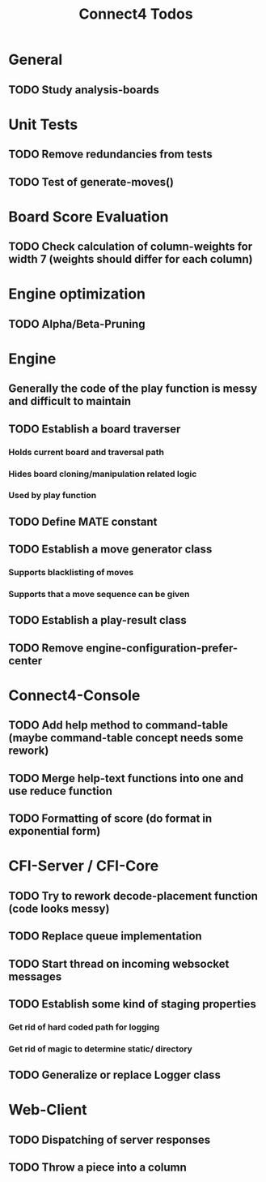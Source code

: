 #+TITLE:Connect4 Todos

* General
** TODO Study analysis-boards


* Unit Tests
** TODO Remove redundancies from tests
** TODO Test of generate-moves()


* Board Score Evaluation
** TODO Check calculation of column-weights for width 7 (weights should differ for each column)



* Engine optimization
** TODO Alpha/Beta-Pruning



* Engine
** Generally the code of the play function is messy and difficult to maintain
** TODO Establish a board traverser
*** Holds current board and traversal path
*** Hides board cloning/manipulation related logic
*** Used by play function
** TODO Define MATE constant
** TODO Establish a move generator class
*** Supports blacklisting of moves
*** Supports that a move sequence can be given
** TODO Establish a play-result class
** TODO Remove *engine-configuration-prefer-center*


* Connect4-Console
** TODO Add help method to command-table (maybe command-table concept needs some rework)
** TODO Merge help-text functions into one and use reduce function
** TODO Formatting of score (do format in exponential form)


* CFI-Server / CFI-Core
** TODO Try to rework decode-placement function (code looks messy)
** TODO Replace queue implementation
** TODO Start thread on incoming websocket messages
** TODO Establish some kind of staging properties 
*** Get rid of hard coded path for logging
*** Get rid of magic to determine static/ directory 
** TODO Generalize or replace Logger class


* Web-Client
** TODO Dispatching of server responses
** TODO Throw a piece into a column
** 
